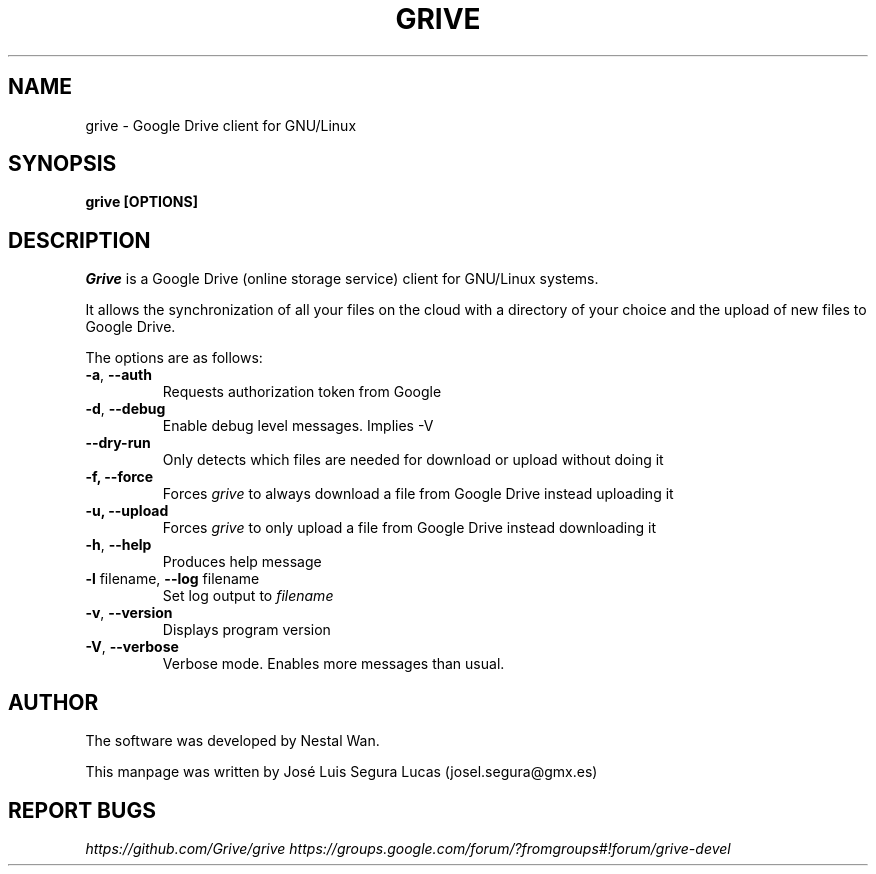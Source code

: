 .\"                                      Hey, EMACS: -*- nroff -*-
.\" First parameter, NAME, should be all caps
.\" Second parameter, SECTION, should be 1-8, maybe w/ subsection
.\" other parameters are allowed: see man(7), man(1)
.TH "GRIVE" 1 "June 19, 2012"
.SH NAME
grive \- Google Drive client for GNU/Linux

.SH SYNOPSIS
.B grive [OPTIONS]
.SH DESCRIPTION
.PP
.I Grive
is a Google Drive (online storage service) client for GNU/Linux
systems.
.PP
It allows the synchronization of all your files on the cloud with a
directory of your choice and the upload of new files to Google Drive.
.PP
The options are as follows:
.TP
\fB\-a\fR, \fB\-\-auth\fR
Requests authorization token from Google
.TP
\fB\-d\fR, \fB\-\-debug\fR
Enable debug level messages. Implies \-V
.TP
\fB\-\-dry-run\fR
Only detects which files are needed for download or upload without doing it
.TP
\fB\-f, \-\-force\fR
Forces
.I grive
to always download a file from Google Drive instead uploading it
.TP
\fB\-u, \-\-upload\fR
Forces
.I grive
to only upload a file from Google Drive instead downloading it
.TP
\fB\-h\fR, \fB\-\-help\fR
Produces help message
.TP
\fB\-l\fR filename, \fB\-\-log\fR filename
Set log output to
.I filename
.TP
\fB\-v\fR, \fB\-\-version\fR
Displays program version
.TP
\fB\-V\fR, \fB\-\-verbose\fR
Verbose mode. Enables more messages than usual.

.SH AUTHOR
.PP
The software was developed by Nestal Wan.
.PP
This manpage was written by José Luis Segura Lucas (josel.segura@gmx.es)

.SH REPORT BUGS
.PP
.I https://github.com/Grive/grive
.I https://groups.google.com/forum/?fromgroups#!forum/grive-devel
